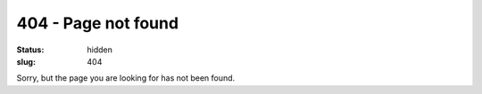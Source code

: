 404 - Page not found
####################
:status: hidden
:slug: 404

Sorry, but the page you are looking for has not been found.